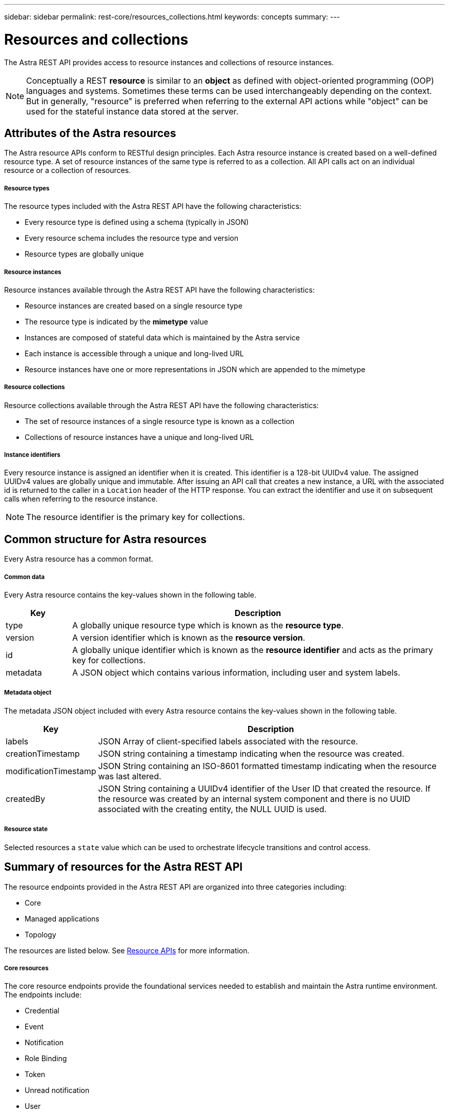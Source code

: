 ---
sidebar: sidebar
permalink: rest-core/resources_collections.html
keywords: concepts
summary:
---

= Resources and collections
:hardbreaks:
:nofooter:
:icons: font
:linkattrs:
:imagesdir: ./media/

[.lead]
The Astra REST API provides access to resource instances and collections of resource instances.

[NOTE]
Conceptually a REST *resource* is similar to an *object* as defined with object-oriented programming (OOP) languages and systems. Sometimes these terms can be used interchangeably depending on the context. But in generally, "resource" is preferred when referring to the external API actions while "object" can be used for the stateful instance data stored at the server.

== Attributes of the Astra resources

The Astra resource APIs conform to RESTful design principles. Each Astra resource instance is created based on a well-defined resource type. A set of resource instances of the same type is referred to as a collection. All API calls act on an individual resource or a collection of resources.

===== Resource types

The resource types included with the Astra REST API have the following characteristics:

* Every resource type is defined using a schema (typically in JSON)
* Every resource schema includes the resource type and version
* Resource types are globally unique

===== Resource instances

Resource instances available through the Astra REST API have the following characteristics:

* Resource instances are created based on a single resource type
* The resource type is indicated by the *mimetype* value
* Instances are composed of stateful data which is maintained by the Astra service
* Each instance is accessible through a unique and long-lived URL
* Resource instances have one or more representations in JSON which are appended to the mimetype

===== Resource collections

Resource collections available through the Astra REST API have the following characteristics:

* The set of resource instances of a single resource type is known as a collection
* Collections of resource instances have a unique and long-lived URL

===== Instance identifiers

Every resource instance is assigned an identifier when it is created. This identifier is a 128-bit UUIDv4 value. The assigned UUIDv4 values are globally unique and immutable. After issuing an API call that creates a new instance, a URL with the associated id is returned to the caller in a `Location` header of the HTTP response. You can extract the identifier and use it on subsequent calls when referring to the resource instance.

[NOTE]
The resource identifier is the primary key for collections.

== Common structure for Astra resources

Every Astra resource has a common format.

===== Common data

Every Astra resource contains the key-values shown in the following table.

[cols="15,85"*,options="header"]
|===
|Key
|Description

|type
|A globally unique resource type which is known as the *resource type*.

|version
|A version identifier which is known as the *resource version*.

|id
|A globally unique identifier which is known as the *resource identifier* and acts as the primary key for collections.

|metadata
|A JSON object which contains various information, including user and system labels.
|===

===== Metadata object

The metadata JSON object included with every Astra resource contains the key-values shown in the following table.

[cols="15,85"*,options="header"]
|===
|Key
|Description

|labels
|JSON Array of client-specified labels associated with the resource.

|creationTimestamp
|JSON string containing a timestamp indicating when the resource was created.

|modificationTimestamp
|JSON String containing an ISO-8601 formatted timestamp indicating when the resource was last altered.

|createdBy
|JSON String containing a UUIDv4 identifier of the User ID that created the resource. If the resource was created by an internal system component and there is no UUID associated with the creating entity, the NULL UUID is used.

|===

===== Resource state

Selected resources a `state` value which can be used to orchestrate lifecycle transitions and control access.

== Summary of resources for the Astra REST API

The resource endpoints provided in the Astra REST API are organized into three categories including:

* Core
* Managed applications
* Topology

The resources are listed below. See link:../endpoints/resource_apis.html[Resource APIs] for more information.

===== Core resources

The core resource endpoints provide the foundational services needed to establish and maintain the Astra runtime environment. The endpoints include:

* Credential
* Event
* Notification
* Role Binding
* Token
* Unread notification
* User

===== Managed application resources

The managed application resource endpoints provide access to the managed Kubernetes applications. The endpoints include:

* Application asset
* Application backup
* Application snapshot
* Managed app
* Schedule

===== Topology resources

The topology resource endpoints provide access to the unmanaged applications and storage resources. The endpoints include:

* App
* Volume

== Format of the access path and URL

The format of the path and full URL used to access the Astra resources is based on several values. See link:url_format.html[Object model and URL] for more information.
